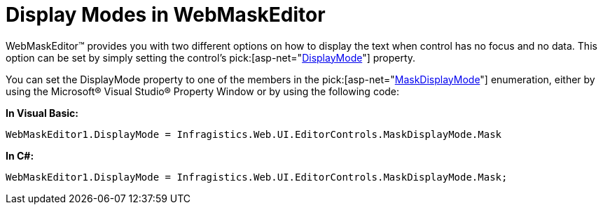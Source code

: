 ﻿////

|metadata|
{
    "name": "webmaskeditor-display-modes-in-webmaskeditor",
    "controlName": ["WebMaskEditor"],
    "tags": ["Editing","How Do I","Styling"],
    "guid": "{9CF62C6C-B2A4-4A32-946C-9CEEBC2BA563}",  
    "buildFlags": [],
    "createdOn": "2009-03-06T16:13:23Z"
}
|metadata|
////

= Display Modes in WebMaskEditor

WebMaskEditor™ provides you with two different options on how to display the text when control has no focus and no data. This option can be set by simply setting the control’s  pick:[asp-net="link:infragistics4.web.v{ProductVersion}~infragistics.web.ui.editorcontrols.webmaskeditor~displaymode.html[DisplayMode]"]  property.

You can set the DisplayMode property to one of the members in the  pick:[asp-net="link:infragistics4.web.v{ProductVersion}~infragistics.web.ui.editorcontrols.maskdisplaymode.html[MaskDisplayMode]"]  enumeration, either by using the Microsoft® Visual Studio® Property Window or by using the following code:

*In Visual Basic:*

----
WebMaskEditor1.DisplayMode = Infragistics.Web.UI.EditorControls.MaskDisplayMode.Mask
----

*In C#:*

----
WebMaskEditor1.DisplayMode = Infragistics.Web.UI.EditorControls.MaskDisplayMode.Mask;
----